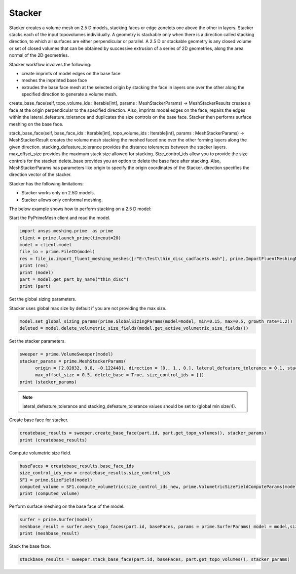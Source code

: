 =======
Stacker
=======
Stacker creates a volume mesh on 2.5 D models, stacking faces or edge zonelets one above the other in layers. 
Stacker stacks each of the input topovolumes individually. A geometry is stackable only when there is a direction called stacking direction,
to which all surfaces are either perpendicular or parallel. 
A 2.5 D or stackable geometry is any closed volume or set of closed volumes that can be obtained by successive extrusion 
of a series of 2D geometries, along the area normal of the 2D geometries. 

Stacker workflow involves the following:

-	create imprints of model edges on the base face 

- meshes the imprinted base face 

- extrudes the base face mesh at the selected origin by stacking the face in layers one over the other along the specified direction to generate a volume mesh.



create_base_face(self, topo_volume_ids : Iterable[int], params : MeshStackerParams) -> MeshStackerResults creates a face at the origin perpendicular 
to the specified direction.
Also, imprints model edges on the face, repairs the edges within the lateral_defeature_tolerance and duplicates the size controls on the base face. 
Stacker then performs surface meshing on the base face. 

stack_base_face(self, base_face_ids : Iterable[int], topo_volume_ids : Iterable[int], params : MeshStackerParams) -> MeshStackerResult creates the volume mesh stacking
the meshed faced one over the other forming layers along the given direction. stacking_defeature_tolerance provides the distance tolerances between the stacker layers.
max_offset_size provides the maximum stack size allowed for stacking. Size_control_ids allow you to provide the size controls for the stacker. 
delete_base  provides you an option to delete the base face after stacking. 
Also, MeshStackerParams has parameters like origin to specify the origin coordinates of the Stacker. direction specifies the direction vector of the stacker.

Stacker has the following limitations:

-	Stacker works only on 2.5D models.

- Stacker allows only conformal meshing.	


The below example shows how to perform stacking on a 2.5 D model:

Start the PyPrimeMesh client and read the model.

.. code-block:: python

    import ansys.meshing.prime  as prime
    client = prime.launch_prime(timeout=20) 
    model = client.model
    file_io = prime.FileIO(model)
    res = file_io.import_fluent_meshing_meshes([r"E:\Test\thin_disc_cadfacets.msh"], prime.ImportFluentMeshingMeshParams(model = model))
    print (res)
    print (model)
    part = model.get_part_by_name("thin_disc")
    print (part)    
    
Set the global sizing parameters.

.. note::
Stacker uses global max size by default if you are not providing the max size.

.. code-block:: python

  model.set_global_sizing_params(prime.GlobalSizingParams(model=model, min=0.15, max=0.5, growth_rate=1.2))
  deleted = model.delete_volumetric_size_fields(model.get_active_volumetric_size_fields())
  
Set the stacker parameters. 

.. code-block:: python

  sweeper = prime.VolumeSweeper(model)
  stacker_params = prime.MeshStackerParams(
        origin = [2.02832, 0.0, -0.122448], direction = [0., 1., 0.], lateral_defeature_tolerance = 0.1, stacking_defeature_tolerance = 0.1,
        max_offset_size = 0.5, delete_base = True, size_control_ids = [])
  print (stacker_params)
  
 
.. note::
  lateral_defeature_tolerance and stacking_defeature_tolerance values should be set to (global min size/4).
 
Create base face for stacker.

.. code-block:: python
   
  createbase_results = sweeper.create_base_face(part.id, part.get_topo_volumes(), stacker_params)
  print (createbase_results)

Compute volumetric size field. 

.. code-block:: python
  
  baseFaces = createbase_results.base_face_ids
  size_control_ids_new = createbase_results.size_control_ids
  SF1 = prime.SizeField(model)
  computed_volume = SF1.compute_volumetric(size_control_ids_new, prime.VolumetricSizeFieldComputeParams(model))
  print (computed_volume)
  
Perform surface meshing on the base face of the model.

.. code-block:: python

  surfer = prime.Surfer(model)
  meshbase_result = surfer.mesh_topo_faces(part.id, baseFaces, params = prime.SurferParams( model = model,size_field_type = prime.SizeFieldType.VOLUMETRIC, generate_quads = True))
  print (meshbase_result)
 
Stack the base face.

.. code-block:: python
 
 stackbase_results = sweeper.stack_base_face(part.id, baseFaces, part.get_topo_volumes(), stacker_params)    
